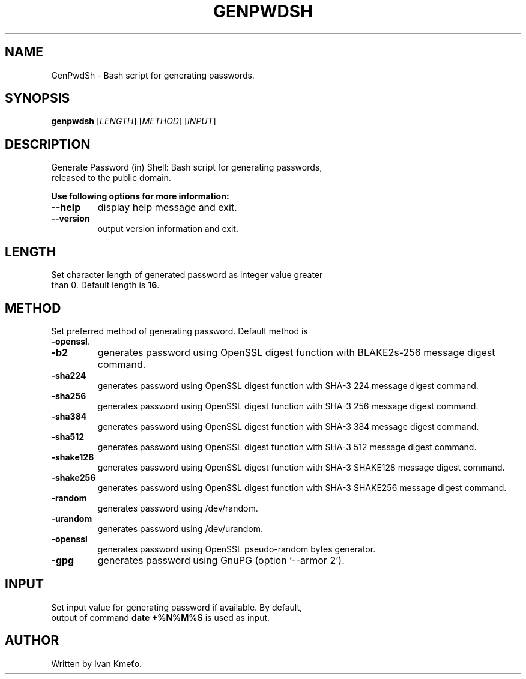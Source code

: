 .\" Bash script for generating passwords.
.\" 2020 - 2022, Ivan Kmeťo
.\"
.\" CC0 1.0 Universal (CC0 1.0) Public Domain Dedication
.\" https://creativecommons.org/publicdomain/zero/1.0/

.TH GENPWDSH "1" "2022-03-20" "Version 1.2.0" "User Commands"
.SH NAME
GenPwdSh \- Bash script for generating passwords.
.SH SYNOPSIS
.B genpwdsh
[\fI\,LENGTH\/\fR] [\fI\,METHOD\/\fR] [\fI\,INPUT\/\fR]
.SH DESCRIPTION
.TP
Generate Password (in) Shell: Bash script for generating passwords, released to the public domain.
.PP
.B "Use following options for more information:"
.TP
.B \-\-help
display help message and exit.
.TP
.B \-\-version
output version information and exit.
.SH LENGTH
.TP
Set character length of generated password as integer value greater than 0. Default length is \fB16\fP.
.SH METHOD
.TP
Set preferred method of generating password. Default method is \fB-openssl\fP.
.TP
.B \-b2 " "
generates password using OpenSSL digest function with BLAKE2s-256 message digest command.
.TP
.B \-sha224 " "
generates password using OpenSSL digest function with SHA-3 224 message digest command.
.TP
.B \-sha256 " "
generates password using OpenSSL digest function with SHA-3 256 message digest command.
.TP
.B \-sha384 " "
generates password using OpenSSL digest function with SHA-3 384 message digest command.
.TP
.B \-sha512 " "
generates password using OpenSSL digest function with SHA-3 512 message digest command.
.TP
.B \-shake128 " "
generates password using OpenSSL digest function with SHA-3 SHAKE128 message digest command.
.TP
.B \-shake256 " "
generates password using OpenSSL digest function with SHA-3 SHAKE256 message digest command.
.TP
.B \-random " "
generates password using /dev/random.
.TP
.B \-urandom " "
generates password using /dev/urandom.
.TP
.B \-openssl " "
generates password using OpenSSL pseudo-random bytes generator.
.TP
.B \-gpg " "
generates password using GnuPG (option '--armor 2').
.SH INPUT
.TP
Set input value for generating password if available. By default, output of command \fBdate +%N%M%S\fP is used as input.
.SH AUTHOR
Written by Ivan Kmeťo.
